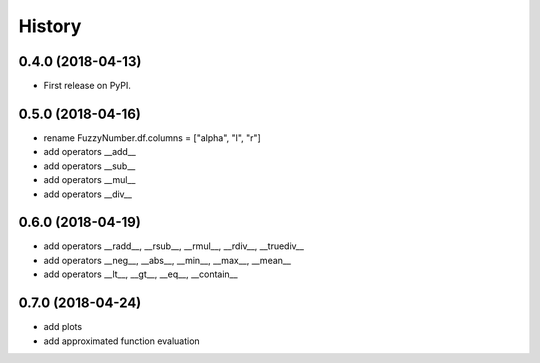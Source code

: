 =======
History
=======

0.4.0 (2018-04-13)
------------------

* First release on PyPI.

0.5.0 (2018-04-16)
------------------

* rename FuzzyNumber.df.columns = ["alpha", "l", "r"]
* add operators __add__
* add operators __sub__
* add operators __mul__
* add operators __div__

0.6.0 (2018-04-19)
------------------

* add operators __radd__, __rsub__, __rmul__, __rdiv__, __truediv__
* add operators __neg__, __abs__, __min__, __max__, __mean__
* add operators __lt__, __gt__, __eq__, __contain__

0.7.0 (2018-04-24)
------------------

* add plots
* add approximated function evaluation
